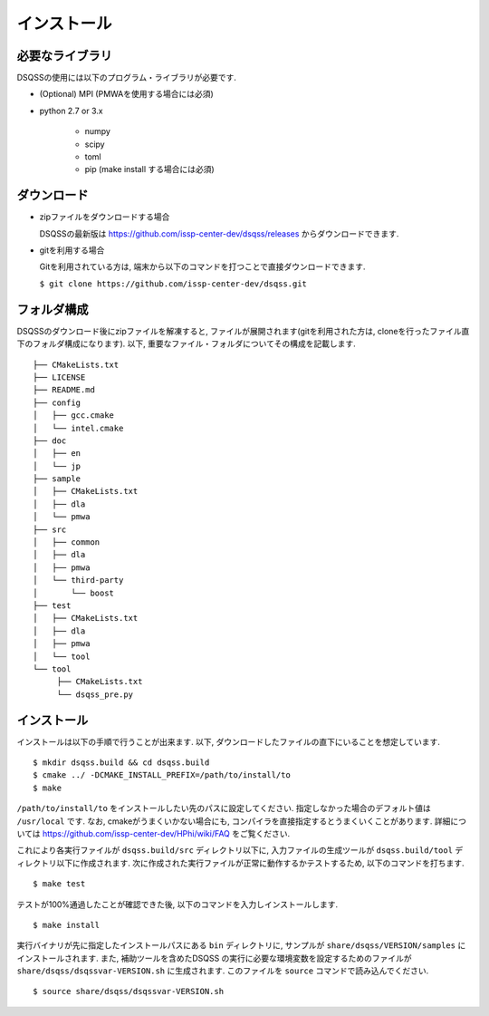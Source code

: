 .. -*- coding: utf-8 -*-
.. highlight:: none

インストール
---------------

必要なライブラリ
********************
DSQSSの使用には以下のプログラム・ライブラリが必要です. 

- (Optional) MPI (PMWAを使用する場合には必須)
- python 2.7 or 3.x

   - numpy
   - scipy
   - toml
   - pip (make install する場合には必須)
   

ダウンロード
********************
- zipファイルをダウンロードする場合
  
  DSQSSの最新版は https://github.com/issp-center-dev/dsqss/releases からダウンロードできます. 

- gitを利用する場合
  
  Gitを利用されている方は, 端末から以下のコマンドを打つことで直接ダウンロードできます. 

  ``$ git clone https://github.com/issp-center-dev/dsqss.git``

フォルダ構成
********************
DSQSSのダウンロード後にzipファイルを解凍すると, ファイルが展開されます(gitを利用された方は, cloneを行ったファイル直下のフォルダ構成になります). 
以下, 重要なファイル・フォルダについてその構成を記載します.

::
   
  ├── CMakeLists.txt
  ├── LICENSE
  ├── README.md
  ├── config
  │   ├── gcc.cmake
  │   └── intel.cmake
  ├── doc
  │   ├── en
  │   └── jp
  ├── sample
  │   ├── CMakeLists.txt
  │   ├── dla
  │   └── pmwa
  ├── src
  │   ├── common
  │   ├── dla
  │   ├── pmwa
  │   └── third-party
  │       └── boost
  ├── test
  │   ├── CMakeLists.txt
  │   ├── dla
  │   ├── pmwa
  │   └── tool
  └── tool
       ├── CMakeLists.txt
       └── dsqss_pre.py


インストール
********************

インストールは以下の手順で行うことが出来ます. 
以下, ダウンロードしたファイルの直下にいることを想定しています. 

::
   
   $ mkdir dsqss.build && cd dsqss.build
   $ cmake ../ -DCMAKE_INSTALL_PREFIX=/path/to/install/to 
   $ make

``/path/to/install/to`` をインストールしたい先のパスに設定してください. 
指定しなかった場合のデフォルト値は ``/usr/local`` です.
なお, cmakeがうまくいかない場合にも, コンパイラを直接指定するとうまくいくことがあります.
詳細については https://github.com/issp-center-dev/HPhi/wiki/FAQ をご覧ください. 

これにより各実行ファイルが ``dsqss.build/src`` ディレクトリ以下に, 
入力ファイルの生成ツールが ``dsqss.build/tool`` ディレクトリ以下に作成されます. 
次に作成された実行ファイルが正常に動作するかテストするため, 以下のコマンドを打ちます. 

::
   
   $ make test

テストが100%通過したことが確認できた後, 以下のコマンドを入力しインストールします. 
::
   
   $ make install

実行バイナリが先に指定したインストールパスにある ``bin`` ディレクトリに,
サンプルが ``share/dsqss/VERSION/samples`` にインストールされます.
また, 補助ツールを含めたDSQSS の実行に必要な環境変数を設定するためのファイルが ``share/dsqss/dsqssvar-VERSION.sh`` に生成されます.
このファイルを ``source`` コマンドで読み込んでください. ::

   $ source share/dsqss/dsqssvar-VERSION.sh
